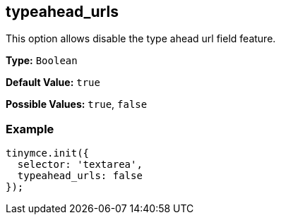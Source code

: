 [[typeahead_urls]]
== typeahead_urls

This option allows disable the type ahead url field feature.

*Type:* `Boolean`

*Default Value:* `true`

*Possible Values:* `true`, `false`

=== Example

[source,js]
----
tinymce.init({
  selector: 'textarea',
  typeahead_urls: false
});
----
